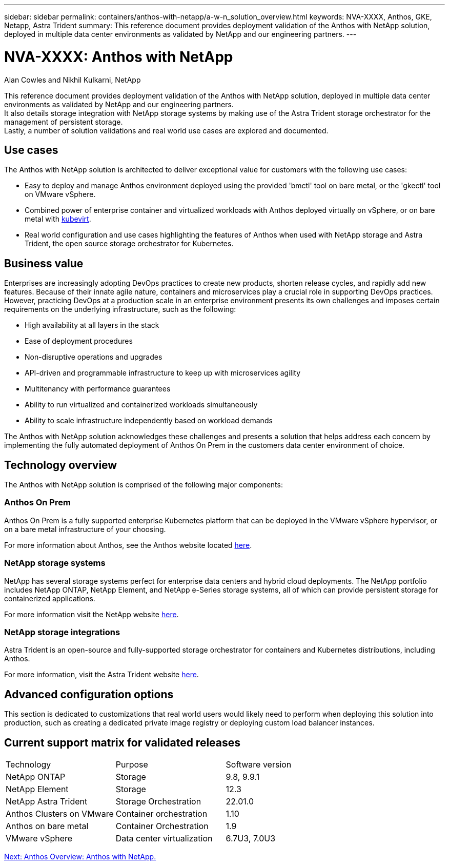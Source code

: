 ---
sidebar: sidebar
permalink: containers/anthos-with-netapp/a-w-n_solution_overview.html
keywords: NVA-XXXX, Anthos, GKE, Netapp, Astra Trident
summary: This reference document provides deployment validation of the Anthos with NetApp solution, deployed in multiple data center environments as validated by NetApp and our engineering partners.
---

= NVA-XXXX: Anthos with NetApp
:hardbreaks:
:nofooter:
:icons: font
:linkattrs:
:imagesdir: ./../../media/

//
// This file was created with NDAC Version 0.9 (June 4, 2020)
//
// 2020-06-25 14:31:33.537397
//

Alan Cowles and Nikhil Kulkarni, NetApp

This reference document provides deployment validation of the Anthos with NetApp solution, deployed in multiple data center environments as validated by NetApp and our engineering partners.
It also details storage integration with NetApp storage systems by making use of the Astra Trident storage orchestrator for the management of persistent storage.
Lastly, a number of solution validations and real world use cases are explored and documented.

== Use cases

The Anthos with NetApp solution is architected to deliver exceptional value for customers with the following use cases:

* Easy to deploy and manage Anthos environment deployed using the provided 'bmctl' tool on bare metal, or the 'gkectl' tool on VMware vSphere.

* Combined power of enterprise container and virtualized workloads with Anthos deployed virtually on vSphere, or on bare metal with https://cloud.google.com/anthos/clusters/docs/bare-metal/1.9/how-to/vm-workloads[kubevirt^].

* Real world configuration and use cases highlighting the features of Anthos when used with NetApp storage and Astra Trident, the open source storage orchestrator for Kubernetes.

== Business value

Enterprises are increasingly adopting DevOps practices to create new products, shorten release cycles, and rapidly add new features. Because of their innate agile nature, containers and microservices play a crucial role in supporting DevOps practices. However, practicing DevOps at a production scale in an enterprise environment presents its own challenges and imposes certain requirements on the underlying infrastructure, such as the following:

* High availability at all layers in the stack

* Ease of deployment procedures

* Non-disruptive operations and upgrades

* API-driven and programmable infrastructure to keep up with microservices agility

* Multitenancy with performance guarantees

* Ability to run virtualized and containerized workloads simultaneously

* Ability to scale infrastructure independently based on workload demands

The Anthos with NetApp solution acknowledges these challenges and presents a solution that helps address each concern by implementing the fully automated deployment of Anthos On Prem in the customers data center environment of choice.

== Technology overview

The Anthos with NetApp solution is comprised of the following major components:

=== Anthos On Prem

Anthos On Prem is a fully supported enterprise Kubernetes platform that can be deployed in the VMware vSphere hypervisor, or on a bare metal infrastructure of your choosing.

For more information about Anthos, see the Anthos website located https://https://cloud.google.com/anthos/[here^].

=== NetApp storage systems

NetApp has several storage systems perfect for enterprise data centers and hybrid cloud deployments. The NetApp portfolio includes NetApp ONTAP, NetApp Element, and NetApp e-Series storage systems, all of which can provide persistent storage for containerized applications.

For more information visit the NetApp website https://www.netapp.com[here].

=== NetApp storage integrations


Astra Trident is an open-source and fully-supported storage orchestrator for containers and Kubernetes distributions, including Anthos.

For more information, visit the Astra Trident website https://docs.netapp.com/us-en/trident/index.html[here].

== Advanced configuration options

This section is dedicated to customizations that real world users would likely need to perform when deploying this solution into production, such as creating a dedicated private image registry or deploying custom load balancer instances.

== Current support matrix for validated releases

|===
|Technology |Purpose |Software version
|NetApp ONTAP
|Storage
|9.8, 9.9.1
|NetApp Element
|Storage
|12.3
|NetApp Astra Trident
|Storage Orchestration
|22.01.0
|Anthos Clusters on VMware
|Container orchestration
|1.10
|Anthos on bare metal
|Container Orchestration
|1.9
|VMware vSphere
|Data center virtualization
|6.7U3, 7.0U3
|===


link:a-w-n_overview_anthos.html[Next: Anthos Overview: Anthos with NetApp.]
